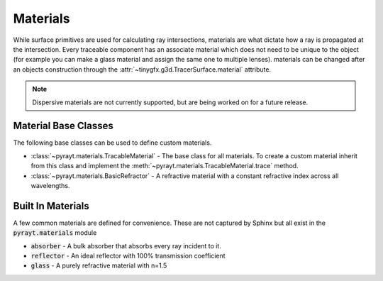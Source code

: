 #################
 Materials
#################

While surface primitives are used for calculating ray intersections, materials are what dictate how a ray is
propagated at the intersection. Every traceable component has an associate material which does not need to be unique to
the object (for example you can make a glass material and assign the same one to multiple lenses). materials can be changed
after an objects construction through the :attr:`~tinygfx.g3d.TracerSurface.material` attribute.

.. note::

    Dispersive materials are not currently supported, but are being worked on for a future release.

Material Base Classes
======================

The following base classes can be used to define custom materials.

* :class:`~pyrayt.materials.TracableMaterial` - The base class for all materials. To create a custom material inherit from this class and implement the :meth:`~pyrayt.materials.TracableMaterial.trace` method.

* :class:`~pyrayt.materials.BasicRefractor` - A refractive material with a constant refractive index across all wavelengths.


Built In Materials
===================

A few common materials are defined for convenience. These are not captured by Sphinx but all exist in the :code:`pyrayt.materials` module

* :code:`absorber` - A bulk absorber that absorbs every ray incident to it.
* :code:`reflector` - An ideal reflector with 100% transmission coefficient
* :code:`glass` - A purely refractive material with n=1.5